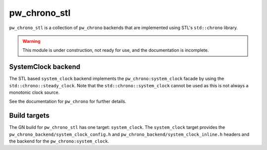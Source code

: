 .. _module-pw_chrono_stl:

-------------
pw_chrono_stl
-------------
``pw_chrono_stl`` is a collection of ``pw_chrono`` backends that are implemented
using STL's ``std::chrono`` library.

.. warning::
  This module is under construction, not ready for use, and the documentation
  is incomplete.

SystemClock backend
-------------------
The STL based ``system_clock`` backend implements the ``pw_chrono:system_clock``
facade by using the ``std::chrono::steady_clock``. Note that the
``std::chrono::system_clock`` cannot be used as this is not always a monotonic
clock source.

See the documentation for ``pw_chrono`` for further details.

Build targets
-------------
The GN build for ``pw_chrono_stl`` has one target: ``system_clock``.
The ``system_clock`` target provides the
``pw_chrono_backend/system_clock_config.h`` and
``pw_chrono_backend/system_clock_inline.h`` headers and the backend for the
``pw_chrono:system_clock``.
